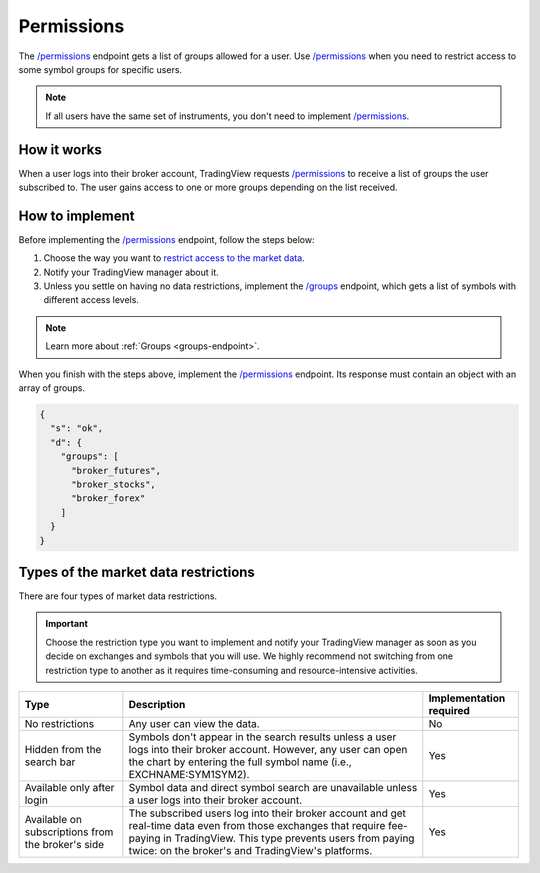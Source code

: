 .. links:
.. _`/groups`: https://www.tradingview.com/rest-api-spec/#operation/getGroups
.. _`/permissions`: https://www.tradingview.com/rest-api-spec/#operation/getPermissions

.. _permissions-endpoint:

Permissions
--------------

The `/permissions`_ endpoint gets a list of groups allowed for a user.
Use `/permissions`_ when you need to restrict access to some symbol groups for specific users.

.. note::
  If all users have the same set of instruments, you don't need to implement `/permissions`_.

How it works
.............

When a user logs into their broker account,
TradingView requests `/permissions`_ to receive a list of groups the user subscribed to. 
The user gains access to one or more groups depending on the list received.

How to implement
.................

Before implementing the `/permissions`_ endpoint, follow the steps below:

1. Choose the way you want to `restrict access to the market data <#types-of-the-market-data-restrictions>`__.
2. Notify your TradingView manager about it.
3. Unless you settle on having no data restrictions, implement the `/groups`_ endpoint, which gets a list of symbols with different access levels.

.. note::
  Learn more about :ref:`Groups <groups-endpoint>`.

When you finish with the steps above, implement the `/permissions`_ endpoint.
Its response must contain an object with an array of groups.

.. code:: json

  {
    "s": "ok",
    "d": {
      "groups": [
        "broker_futures",
        "broker_stocks",
        "broker_forex"
      ]
    }
  }

Types of the market data restrictions
......................................

There are four types of market data restrictions.

.. important::
  Choose the restriction type you want to implement and notify your TradingView manager as soon as you decide on exchanges and symbols that you will use.
  We highly recommend not switching from one restriction type to another as it requires time-consuming and resource-intensive activities.

+-----------------------------+---------------------------------------------------------------------------------------------------------------------------------------------+--------------------------+
| Type                        | Description                                                                                                                                 | Implementation required  |
+=============================+=============================================================================================================================================+==========================+
| No restrictions             | Any user can view the data.                                                                                                                 | No                       |
+-----------------------------+---------------------------------------------------------------------------------------------------------------------------------------------+--------------------------+
| Hidden from the search bar  | Symbols don't appear in the search results unless a user logs into their broker account.                                                    | Yes                      |
|                             | However, any user can open the chart by entering the full symbol name (i.e., EXCHNAME:SYM1SYM2).                                            |                          |
+-----------------------------+---------------------------------------------------------------------------------------------------------------------------------------------+--------------------------+
| Available only after login  | Symbol data and direct symbol search are unavailable unless a user logs into their broker account.                                          | Yes                      |
+-----------------------------+---------------------------------------------------------------------------------------------------------------------------------------------+--------------------------+
| Available on subscriptions  | The subscribed users log into their broker account and get real-time data even from those exchanges that require fee-paying in TradingView. | Yes                      |
| from the broker's side      | This type prevents users from paying twice: on the broker's and TradingView's platforms.                                                    |                          |
+-----------------------------+---------------------------------------------------------------------------------------------------------------------------------------------+--------------------------+

